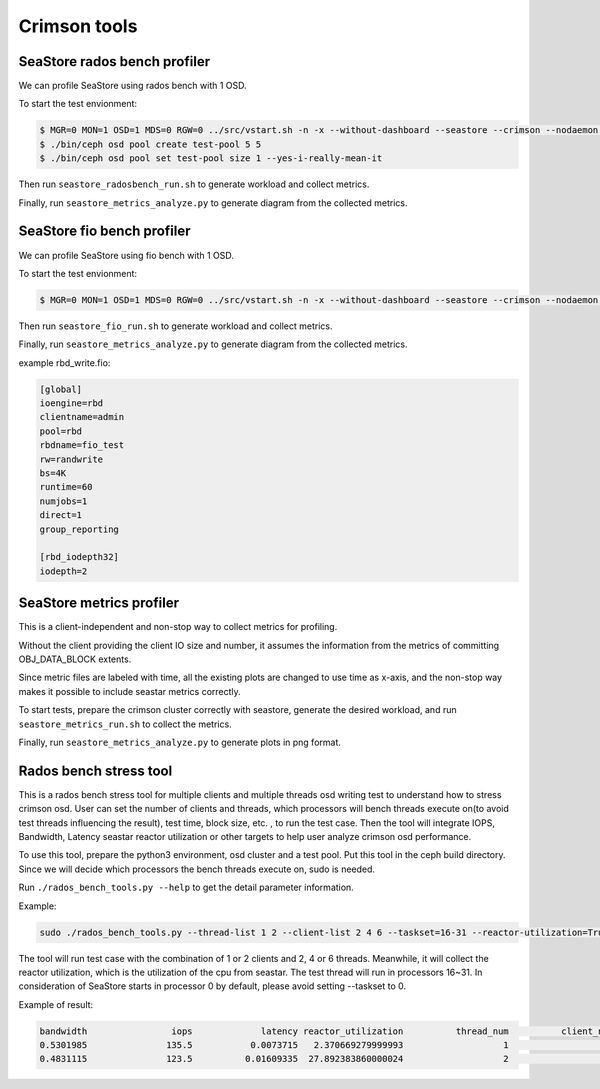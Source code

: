 =============
Crimson tools
=============

SeaStore rados bench profiler
=============================

We can profile SeaStore using rados bench with 1 OSD.

To start the test envionment:

.. code-block:: console

     $ MGR=0 MON=1 OSD=1 MDS=0 RGW=0 ../src/vstart.sh -n -x --without-dashboard --seastore --crimson --nodaemon --redirect-output
     $ ./bin/ceph osd pool create test-pool 5 5
     $ ./bin/ceph osd pool set test-pool size 1 --yes-i-really-mean-it

Then run ``seastore_radosbench_run.sh`` to generate workload and collect
metrics.

Finally, run ``seastore_metrics_analyze.py`` to generate diagram from the
collected metrics.

SeaStore fio bench profiler
===========================

We can profile SeaStore using fio bench with 1 OSD.

To start the test envionment:

.. code-block:: console

     $ MGR=0 MON=1 OSD=1 MDS=0 RGW=0 ../src/vstart.sh -n -x --without-dashboard --seastore --crimson --nodaemon --redirect-output

Then run ``seastore_fio_run.sh`` to generate workload and collect
metrics.

Finally, run ``seastore_metrics_analyze.py`` to generate diagram from the
collected metrics.

example rbd_write.fio:

.. code-block:: ini

  [global]
  ioengine=rbd
  clientname=admin
  pool=rbd
  rbdname=fio_test
  rw=randwrite
  bs=4K
  runtime=60
  numjobs=1
  direct=1
  group_reporting

  [rbd_iodepth32]
  iodepth=2

SeaStore metrics profiler
=========================

This is a client-independent and non-stop way to collect metrics for profiling.

Without the client providing the client IO size and number, it assumes the
information from the metrics of committing OBJ_DATA_BLOCK extents.

Since metric files are labeled with time, all the existing plots are changed to
use time as x-axis, and the non-stop way makes it possible to include seastar
metrics correctly.

To start tests, prepare the crimson cluster correctly with seastore, generate
the desired workload, and run ``seastore_metrics_run.sh`` to collect the
metrics.

Finally, run ``seastore_metrics_analyze.py`` to generate plots in png format.

Rados bench stress tool
=======================

This is a rados bench stress tool for multiple clients and multiple threads 
osd writing test to understand how to stress crimson osd. User can set the 
number of clients and threads, which processors will bench threads execute 
on(to avoid test threads influencing the result), test time, block size, etc.
, to run the test case. Then the tool will integrate IOPS, Bandwidth, Latency 
seastar reactor utilization or other targets to help user analyze crimson 
osd performance.

To use this tool, prepare the python3 environment, osd cluster and a test 
pool. Put this tool in the ceph build directory. Since we will decide which 
processors the bench threads execute on, sudo is needed.

Run ``./rados_bench_tools.py --help`` to get the detail parameter information.

Example:

.. code-block:: console
    
    sudo ./rados_bench_tools.py --thread-list 1 2 --client-list 2 4 6 --taskset=16-31 --reactor-utilization=True --time=300

The tool will run test case with the combination of 1 or 2 clients and 2, 4 or
6 threads. Meanwhile, it will collect the reactor utilization, which is the 
utilization of the cpu from seastar. The test thread will run in processors 
16~31. In consideration of SeaStore starts in processor 0 by default, please 
avoid setting --taskset to 0.

Example of result:

.. code-block:: console

   bandwidth                iops             latency reactor_utilization          thread_num          client_num
   0.5301985               135.5           0.0073715   2.370669279999993                   1                   2
   0.4831115               123.5          0.01609335  27.892383860000024                   2                   2
